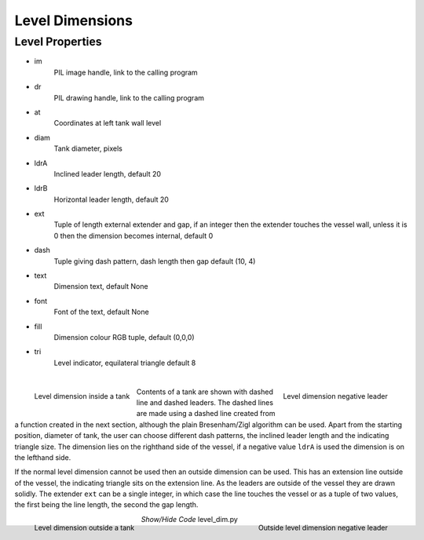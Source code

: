 ﻿================
Level Dimensions
================

.. _props-level:

Level Properties
----------------

.. raw:: html

   <details>
   <summary><a>Show/Hide <b>Level Dimension</b> Attributes</a></summary>

* im 
    PIL image handle, link to the calling program
* dr
    PIL drawing handle, link to the calling program
* at
    Coordinates at left tank wall level
* diam    
    Tank diameter, pixels
* ldrA
    Inclined leader length, default 20
* ldrB
    Horizontal leader length, default 20
* ext
    Tuple of length external extender and gap, if an integer then the 
    extender touches the vessel wall, unless it is 0 then the dimension
    becomes internal, default 0
* dash    
    Tuple giving dash pattern, dash length then gap default (10, 4)
* text
    Dimension text, default None
* font
    Font of the text, default None
* fill
    Dimension colour RGB tuple, default (0,0,0)
* tri
    Level indicator, equilateral triangle default 8

.. raw:: html

   </details>

|

.. figure:: ../figures/dims/level_dim.png
    :width: 200
    :height: 200
    :align: left
    
    Level dimension inside a tank

.. figure:: ../figures/dims/level_dim_neg.png
    :width: 200
    :height: 200
    :align: right
    
    Level dimension negative leader

Contents of a tank are shown with dashed line and dashed leaders. The dashed 
lines are made using a dashed line created from a function created in the
next section, although the plain Bresenham/Zigl algorithm can be used. Apart
from
the starting position, diameter of tank, the user can choose different dash
patterns, the inclined leader length and the indicating triangle size. The
dimension lies on the righthand side of the vessel, if a
negative value ``ldrA`` is used the dimension is on the lefthand side.

If the normal level dimension cannot be used then an outside dimension can
be used. This has an extension line outside of the vessel, the indicating 
triangle sits on the extension line. As the leaders are outside of the vessel
they are drawn solidly. The extender ``ext`` can be a single integer, in 
which case the line touches
the vessel or as a tuple of two values, the first being the line length, the
second the gap length.

.. figure:: ../figures/dims/out_level_dim.png
    :width: 200
    :height: 200
    :align: left
    
    Level dimension outside a tank

.. figure:: ../figures/dims/out_level_dim_neg.png
    :width: 200
    :height: 200
    :align: right
    
    Outside level dimension negative leader

.. container:: toggle

    .. container:: header

        *Show/Hide Code* level_dim.py

    .. literalinclude:: ../examples/dims/level_dim.py


